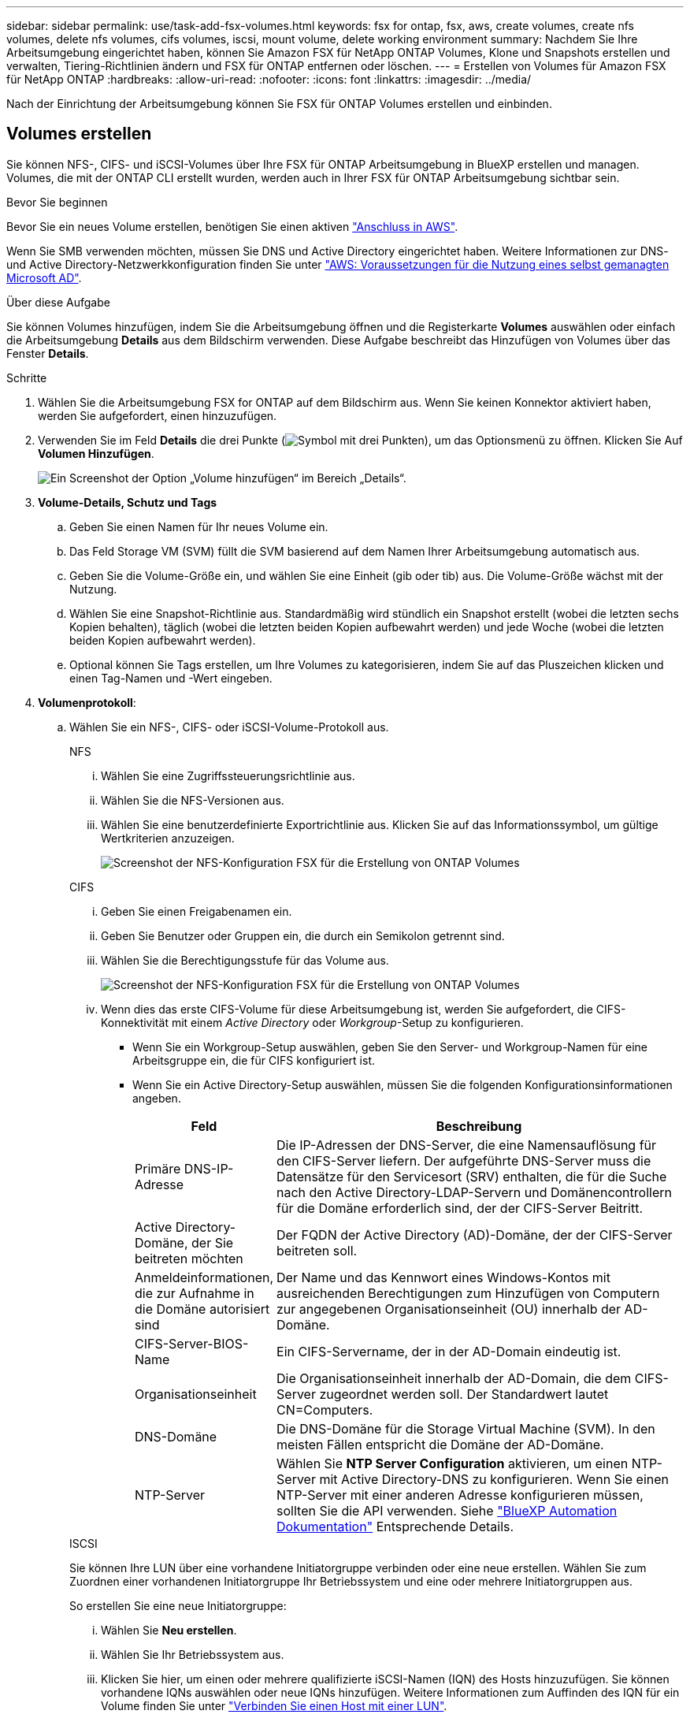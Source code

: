 ---
sidebar: sidebar 
permalink: use/task-add-fsx-volumes.html 
keywords: fsx for ontap, fsx, aws, create volumes, create nfs volumes, delete nfs volumes, cifs volumes, iscsi, mount volume, delete working environment 
summary: Nachdem Sie Ihre Arbeitsumgebung eingerichtet haben, können Sie Amazon FSX für NetApp ONTAP Volumes, Klone und Snapshots erstellen und verwalten, Tiering-Richtlinien ändern und FSX für ONTAP entfernen oder löschen. 
---
= Erstellen von Volumes für Amazon FSX für NetApp ONTAP
:hardbreaks:
:allow-uri-read: 
:nofooter: 
:icons: font
:linkattrs: 
:imagesdir: ../media/


[role="lead"]
Nach der Einrichtung der Arbeitsumgebung können Sie FSX für ONTAP Volumes erstellen und einbinden.



== Volumes erstellen

Sie können NFS-, CIFS- und iSCSI-Volumes über Ihre FSX für ONTAP Arbeitsumgebung in BlueXP erstellen und managen. Volumes, die mit der ONTAP CLI erstellt wurden, werden auch in Ihrer FSX für ONTAP Arbeitsumgebung sichtbar sein.

.Bevor Sie beginnen
Bevor Sie ein neues Volume erstellen, benötigen Sie einen aktiven https://docs.netapp.com/us-en/cloud-manager-setup-admin/task-creating-connectors-aws.html["Anschluss in AWS"^].

Wenn Sie SMB verwenden möchten, müssen Sie DNS und Active Directory eingerichtet haben. Weitere Informationen zur DNS- und Active Directory-Netzwerkkonfiguration finden Sie unter link:https://docs.aws.amazon.com/fsx/latest/ONTAPGuide/self-manage-prereqs.html["AWS: Voraussetzungen für die Nutzung eines selbst gemanagten Microsoft AD"^].

.Über diese Aufgabe
Sie können Volumes hinzufügen, indem Sie die Arbeitsumgebung öffnen und die Registerkarte *Volumes* auswählen oder einfach die Arbeitsumgebung *Details* aus dem Bildschirm verwenden. Diese Aufgabe beschreibt das Hinzufügen von Volumes über das Fenster *Details*.

.Schritte
. Wählen Sie die Arbeitsumgebung FSX for ONTAP auf dem Bildschirm aus. Wenn Sie keinen Konnektor aktiviert haben, werden Sie aufgefordert, einen hinzuzufügen.
. Verwenden Sie im Feld *Details* die drei Punkte (image:icon-three-dots.png["Symbol mit drei Punkten"]), um das Optionsmenü zu öffnen. Klicken Sie Auf *Volumen Hinzufügen*.
+
image:screenshot-add-volume.png["Ein Screenshot der Option „Volume hinzufügen“ im Bereich „Details“."]

. *Volume-Details, Schutz und Tags*
+
.. Geben Sie einen Namen für Ihr neues Volume ein.
.. Das Feld Storage VM (SVM) füllt die SVM basierend auf dem Namen Ihrer Arbeitsumgebung automatisch aus.
.. Geben Sie die Volume-Größe ein, und wählen Sie eine Einheit (gib oder tib) aus. Die Volume-Größe wächst mit der Nutzung.
.. Wählen Sie eine Snapshot-Richtlinie aus. Standardmäßig wird stündlich ein Snapshot erstellt (wobei die letzten sechs Kopien behalten), täglich (wobei die letzten beiden Kopien aufbewahrt werden) und jede Woche (wobei die letzten beiden Kopien aufbewahrt werden).
.. Optional können Sie Tags erstellen, um Ihre Volumes zu kategorisieren, indem Sie auf das Pluszeichen klicken und einen Tag-Namen und -Wert eingeben.


. *Volumenprotokoll*:
+
.. Wählen Sie ein NFS-, CIFS- oder iSCSI-Volume-Protokoll aus.
+
[role="tabbed-block"]
====
.NFS
--
... Wählen Sie eine Zugriffssteuerungsrichtlinie aus.
... Wählen Sie die NFS-Versionen aus.
... Wählen Sie eine benutzerdefinierte Exportrichtlinie aus. Klicken Sie auf das Informationssymbol, um gültige Wertkriterien anzuzeigen.
+
image:screenshot_fsx_volume_protocol_nfs.png["Screenshot der NFS-Konfiguration FSX für die Erstellung von ONTAP Volumes"]



--
.CIFS
--
... Geben Sie einen Freigabenamen ein.
... Geben Sie Benutzer oder Gruppen ein, die durch ein Semikolon getrennt sind.
... Wählen Sie die Berechtigungsstufe für das Volume aus.
+
image:screenshot_fsx_volume_protocol_cifs.png["Screenshot der NFS-Konfiguration FSX für die Erstellung von ONTAP Volumes"]

... Wenn dies das erste CIFS-Volume für diese Arbeitsumgebung ist, werden Sie aufgefordert, die CIFS-Konnektivität mit einem _Active Directory_ oder _Workgroup_-Setup zu konfigurieren.
+
**** Wenn Sie ein Workgroup-Setup auswählen, geben Sie den Server- und Workgroup-Namen für eine Arbeitsgruppe ein, die für CIFS konfiguriert ist.
**** Wenn Sie ein Active Directory-Setup auswählen, müssen Sie die folgenden Konfigurationsinformationen angeben.
+
[cols="25,75"]
|===
| Feld | Beschreibung 


| Primäre DNS-IP-Adresse | Die IP-Adressen der DNS-Server, die eine Namensauflösung für den CIFS-Server liefern. Der aufgeführte DNS-Server muss die Datensätze für den Servicesort (SRV) enthalten, die für die Suche nach den Active Directory-LDAP-Servern und Domänencontrollern für die Domäne erforderlich sind, der der CIFS-Server Beitritt. 


| Active Directory-Domäne, der Sie beitreten möchten | Der FQDN der Active Directory (AD)-Domäne, der der CIFS-Server beitreten soll. 


| Anmeldeinformationen, die zur Aufnahme in die Domäne autorisiert sind | Der Name und das Kennwort eines Windows-Kontos mit ausreichenden Berechtigungen zum Hinzufügen von Computern zur angegebenen Organisationseinheit (OU) innerhalb der AD-Domäne. 


| CIFS-Server-BIOS-Name | Ein CIFS-Servername, der in der AD-Domain eindeutig ist. 


| Organisationseinheit | Die Organisationseinheit innerhalb der AD-Domain, die dem CIFS-Server zugeordnet werden soll. Der Standardwert lautet CN=Computers. 


| DNS-Domäne | Die DNS-Domäne für die Storage Virtual Machine (SVM). In den meisten Fällen entspricht die Domäne der AD-Domäne. 


| NTP-Server | Wählen Sie *NTP Server Configuration* aktivieren, um einen NTP-Server mit Active Directory-DNS zu konfigurieren. Wenn Sie einen NTP-Server mit einer anderen Adresse konfigurieren müssen, sollten Sie die API verwenden. Siehe https://docs.netapp.com/us-en/cloud-manager-automation/index.html["BlueXP Automation Dokumentation"^] Entsprechende Details. 
|===




--
.ISCSI
--
Sie können Ihre LUN über eine vorhandene Initiatorgruppe verbinden oder eine neue erstellen. Wählen Sie zum Zuordnen einer vorhandenen Initiatorgruppe Ihr Betriebssystem und eine oder mehrere Initiatorgruppen aus.

So erstellen Sie eine neue Initiatorgruppe:

... Wählen Sie **Neu erstellen**.
... Wählen Sie Ihr Betriebssystem aus.
... Klicken Sie hier, um einen oder mehrere qualifizierte iSCSI-Namen (IQN) des Hosts hinzuzufügen. Sie können vorhandene IQNs auswählen oder neue IQNs hinzufügen. Weitere Informationen zum Auffinden des IQN für ein Volume finden Sie unter link:https://docs.netapp.com/us-en/cloud-manager-cloud-volumes-ontap/task-connect-lun.html["Verbinden Sie einen Host mit einer LUN"^].
... Geben Sie einen **Namen der Initiatorgruppe** ein.
+
image:screenshot-volume-protocol-iscsi.png["Screenshot der iSCSI-Konfiguration FSX für die Erstellung von ONTAP Volumes"]



--
====


. *Nutzungsprofil und Tiering*
+
.. Standardmäßig ist *Storage Efficiency* deaktiviert. Sie können diese Einstellung ändern, um die Deduplizierung und Komprimierung zu aktivieren.
.. Standardmäßig ist *Tiering Policy* auf *nur Snapshot* eingestellt. Sie können je nach Ihren Anforderungen eine andere Tiering-Richtlinie auswählen.
+
image:screenshot_fsx_volume_usage_tiering.png["Screenshot aus dem Nutzungsprofil und der Tiering-Konfiguration für FSX für die Erstellung von ONTAP Volumes"]



. *Review*: Überprüfen Sie Ihre Volumenkonfiguration. Klicken Sie auf *Zurück*, um die Einstellungen zu ändern, oder auf *Hinzufügen*, um das Volume zu erstellen.


.Ergebnis
Das neue Volumen wird der Arbeitsumgebung hinzugefügt.



== Volumes mounten

Greifen Sie in BlueXP auf die Montageanweisungen zu, damit Sie das Volume auf einen Host mounten können.

.Über diese Aufgabe
Sie können Volumes mounten, indem Sie die Arbeitsumgebung öffnen und die Registerkarte *Volumes* auswählen oder einfach die Arbeitsumgebung *Details* aus dem Bildschirm verwenden. Diese Aufgabe beschreibt das Hinzufügen von Volumes über das Fenster *Details*.

.Schritte
. Wählen Sie die Arbeitsumgebung FSX for ONTAP auf dem Bildschirm aus.
. Verwenden Sie im Fenster *Details* das Symbol mit den drei Punkten (image:icon-three-dots.png["Symbol mit drei Punkten"]), um das Optionsmenü zu öffnen. Klicken Sie Auf *View Volumes*.
+
image:screenshot-view-volume.png["Ein Screenshot, wie das Menü Volume Actions geöffnet wird."]

. Verwenden Sie *Volumes verwalten*, um das Menü *Volume Actions* zu öffnen. Klicken Sie auf *Mount command* und folgen Sie den Anweisungen, um das Volume zu mounten.
+
image:screenshot-mount-volume.png["Ein Screenshot des Befehls Mount Volume."]



.Ergebnis
Das Volume ist jetzt auf den Host eingebunden.
